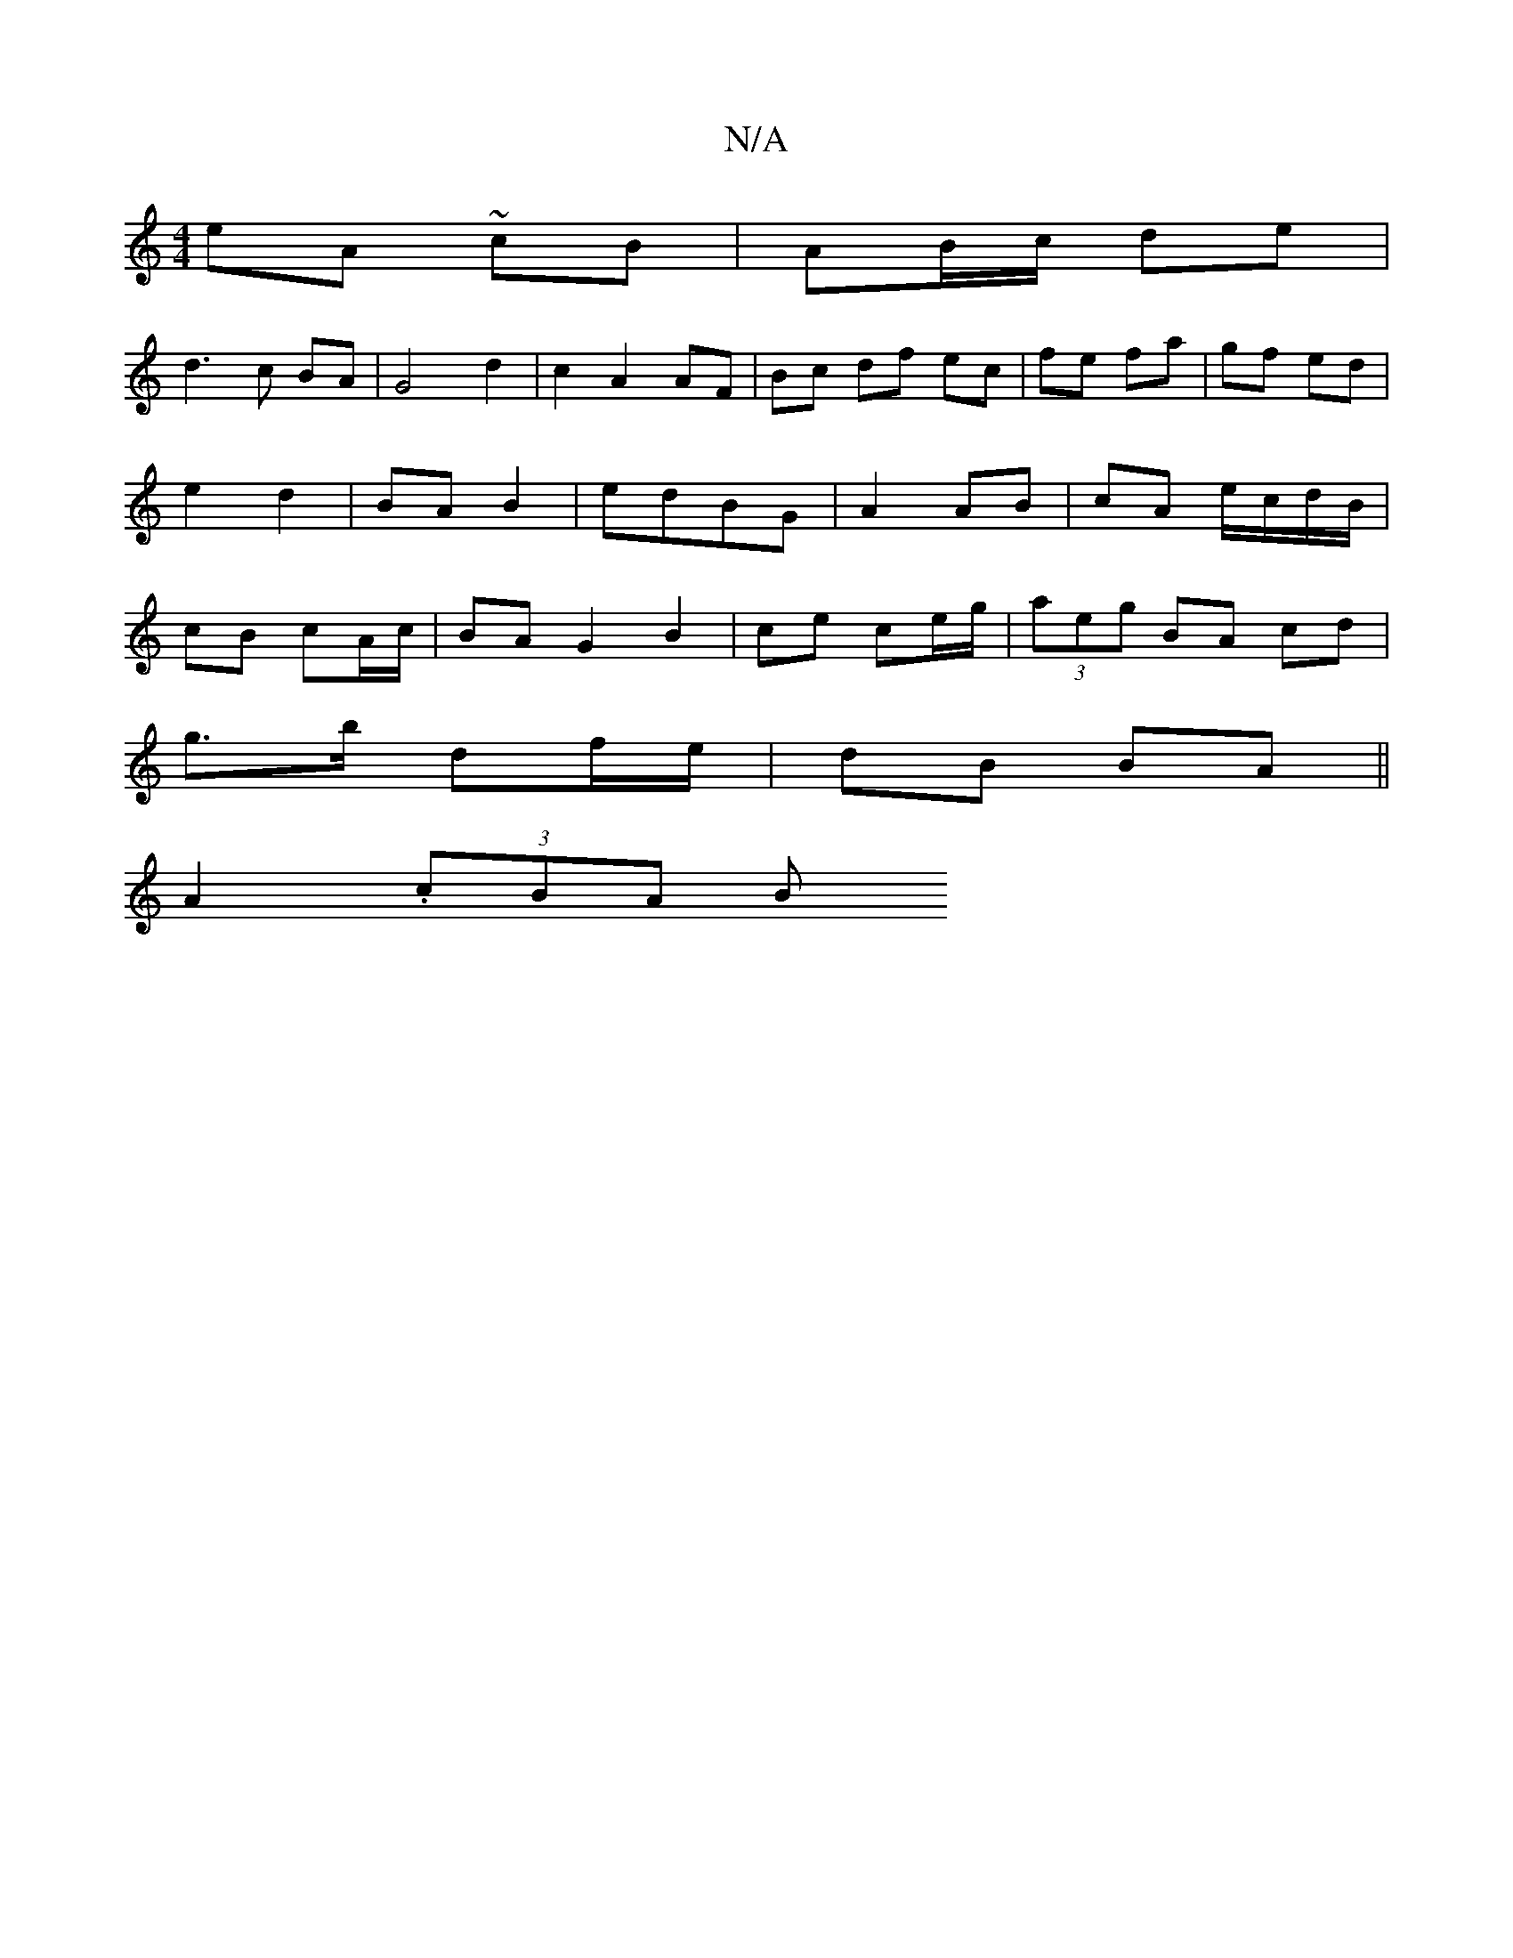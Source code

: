 X:1
T:N/A
M:4/4
R:N/A
K:Cmajor
eA ~cB | AB/c/ de |
d3 c BA | G4 d2 | c2 A2 AF | Bc df ec | fe fa | gf ed | e2 d2 | BA B2 | edBG | A2 AB | cA e/c/d/B/ | cB cA/c/ | BA G2 B2|ce ce/g/ | (3aeg BA cd |
g>b df/e/ | dB BA ||
A2- . (3cBA B